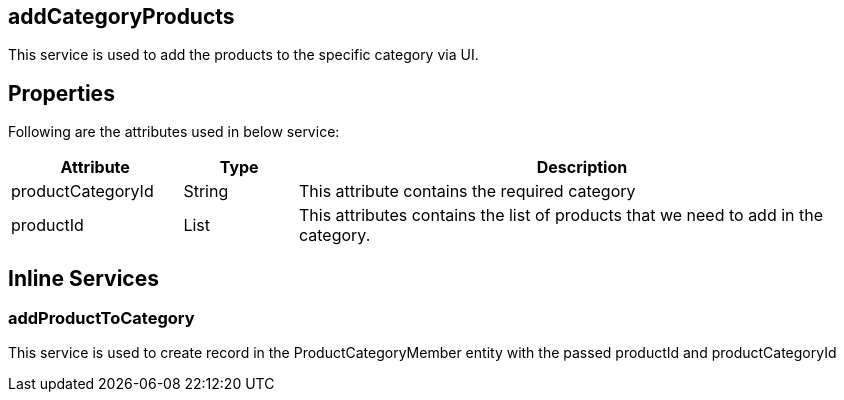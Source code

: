 == addCategoryProducts
This service is used to add the products to the specific category via UI.

== Properties
Following are the attributes used in below service:

[width="100%", cols="3,2,10" options="header"]
|=======
|Attribute |Type |Description
|productCategoryId|String|This attribute contains the required category
|productId|List|This attributes contains the list of products that we need to add in the category.
|=======

== Inline Services

=== addProductToCategory
This service is used to create record in the ProductCategoryMember entity with the passed productId and productCategoryId
